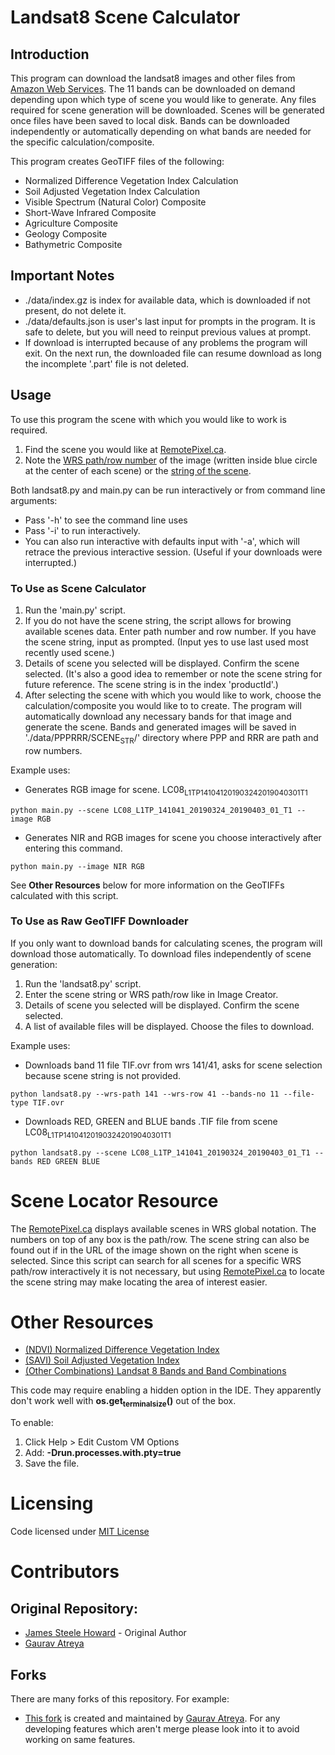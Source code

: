 [[./new_orleans.png]]

* Landsat8 Scene Calculator

** Introduction
This program can download the landsat8 images and other files from [[https://landsat-pds.s3.amazonaws.com][Amazon Web Services]]. The 11 bands can be downloaded on demand depending upon which type of scene you would like to generate. Any files required for scene generation will be downloaded. Scenes will be generated once files have been saved to local disk. Bands can be downloaded independently or automatically depending on what bands are needed for the specific calculation/composite.

This program creates GeoTIFF files of the following:
 - Normalized Difference Vegetation Index Calculation
 - Soil Adjusted Vegetation Index Calculation
 - Visible Spectrum (Natural Color) Composite
 - Short-Wave Infrared Composite 
 - Agriculture Composite
 - Geology Composite
 - Bathymetric Composite

** Important Notes
 - ./data/index.gz is index for available data, which is downloaded if not present, do not delete it. 
 - ./data/defaults.json is user's last input for prompts in the program. It is safe to delete, but you will need to reinput previous values at prompt. 
 - If download is interrupted because of any problems the program will exit. On the next run, the downloaded file can resume download as long the incomplete '.part' file is not deleted. 

** Usage
To use this program the scene with which you would like to work is required.
1. Find the scene you would like at [[https://search.remotepixel.ca][RemotePixel.ca]].
2. Note the [[https://landsat.gsfc.nasa.gov/the-worldwide-reference-system/][WRS path/row number]] of the image (written inside blue circle at the center of each scene) or the [[https://docs.opendata.aws/landsat-pds/readme.html][string of the scene]].

Both landsat8.py and main.py can be run interactively or from command line arguments: 
- Pass '-h' to see the command line uses
- Pass '-i' to run interactively. 
- You can also run interactive with defaults input with '-a', which will retrace the previous interactive session. (Useful if your downloads were interrupted.)


*** To Use as Scene Calculator
1. Run the 'main.py' script.
2. If you do not have the scene string, the script allows for browing available scenes data. Enter path number and row number. If you have the scene string, input as prompted. (Input yes to use last used most recently used scene.)
3. Details of scene you selected will be displayed. Confirm the scene selected. (It's also a good idea to remember or note the scene string for future reference. The scene string is in the index 'productId'.)
4. After selecting the scene with which you would like to work, choose the calculation/composite you would like to to create. The program will automatically download any necessary bands for that image and generate the scene. Bands and generated images will be saved in './data/PPPRRR/SCENE_STR/' directory where PPP and RRR are path and row numbers. 

Example uses:

- Generates RGB image for scene. LC08_L1TP_141041_20190324_20190403_01_T1
#+BEGIN_SRC shell
python main.py --scene LC08_L1TP_141041_20190324_20190403_01_T1 --image RGB
#+END_SRC
- Generates NIR and RGB images for scene you choose interactively after entering this command.
#+BEGIN_SRC shell
python main.py --image NIR RGB
#+END_SRC


See *Other Resources* below for more information on the GeoTIFFs calculated with this script.

*** To Use as Raw GeoTIFF Downloader
If you only want to download bands for calculating scenes, the program will download those automatically. To download files independently of scene generation:
1. Run the 'landsat8.py' script.
2. Enter the scene string or WRS path/row like in Image Creator.
3. Details of scene you selected will be displayed. Confirm the scene selected.
4. A list of available files will be displayed. Choose the files to download.


Example uses:

- Downloads band 11 file TIF.ovr from wrs 141/41, asks for scene selection because scene string is not provided.
#+BEGIN_SRC shell
python landsat8.py --wrs-path 141 --wrs-row 41 --bands-no 11 --file-type TIF.ovr
#+END_SRC
- Downloads RED, GREEN and BLUE bands .TIF file from scene  LC08_L1TP_141041_20190324_20190403_01_T1
#+BEGIN_SRC shell
python landsat8.py --scene LC08_L1TP_141041_20190324_20190403_01_T1 --bands RED GREEN BLUE
#+END_SRC

* Scene Locator Resource
The [[https://search.remotepixel.ca][RemotePixel.ca]] displays available scenes in WRS global notation. The numbers on top of any box is the path/row. The scene string can also be found out if in the URL of the image shown on the right when scene is selected. Since this script can search for all scenes for a specific WRS path/row interactively it is not necessary, but using [[https://search.remotepixel.ca][RemotePixel.ca]] to locate the scene string may make locating the area of interest easier. 

* Other Resources
 - [[https://www.usgs.gov/core-science-systems/nli/landsat/landsat-normalized-difference-vegetation-index][(NDVI) Normalized Difference Vegetation Index]]
 - [[https://www.usgs.gov/core-science-systems/nli/landsat/landsat-soil-adjusted-vegetation-index][(SAVI) Soil Adjusted Vegetation Index]]
 - [[https://gisgeography.com/landsat-8-bands-combinations/][(Other Combinations) Landsat 8 Bands and Band Combinations]]

# Note (for those using PyCharm and IntelliJ IDEA):
This code may require enabling a hidden option in the IDE. They apparently don't work well with *os.get_terminal_size()* out of the box. 

To enable:
1. Click Help > Edit Custom VM Options
2. Add: *-Drun.processes.with.pty=true*
3. Save the file. 

* Licensing
Code licensed under [[http://opensource.org/licenses/mit-license.html][MIT License]]

* Contributors
** Original Repository:
 - [[https://github.com/AbnormalDistributions][James Steele Howard]] - Original Author
 - [[https://github.com/Atreyagaurav][Gaurav Atreya]]

** Forks
There are many forks of this repository. For example:

- [[https://github.com/Atreyagaurav/landsat8_scene_calculator][This fork]] is created and maintained by [[https://github.com/Atreyagaurav][Gaurav Atreya]]. For any developing features which aren't merge please look into it to avoid working on same features. 
